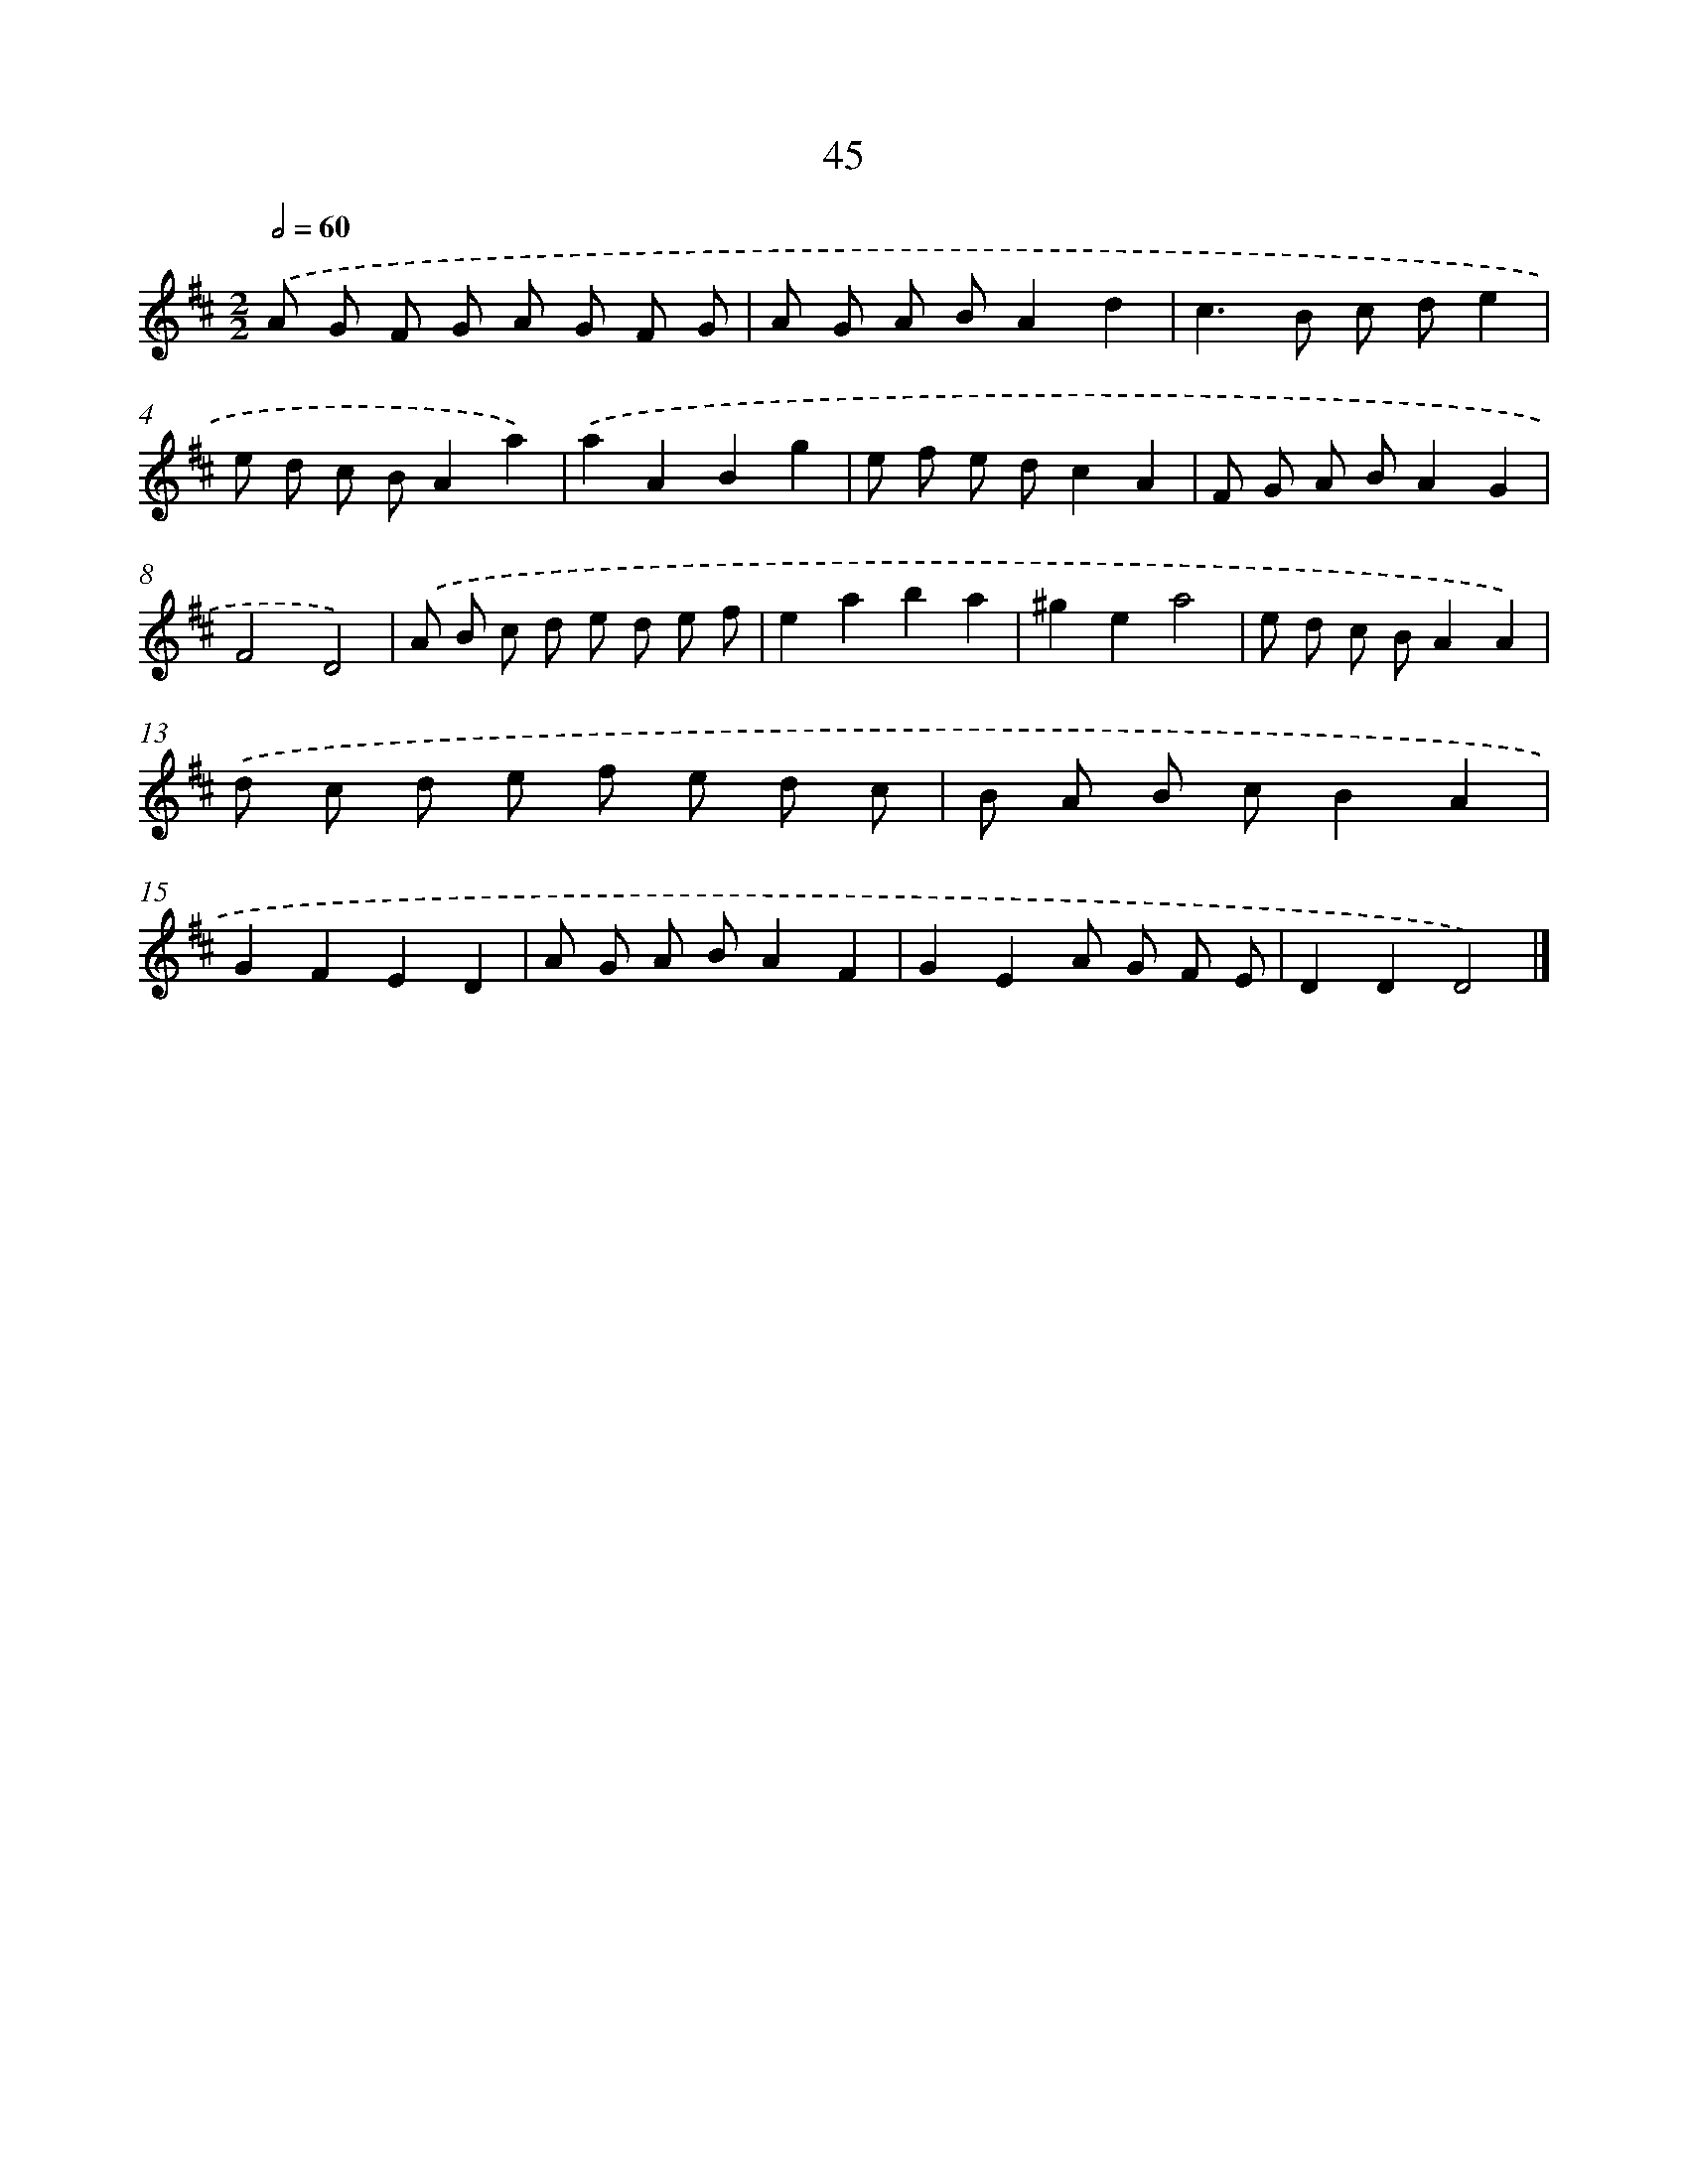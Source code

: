 X: 11355
T: 45
%%abc-version 2.0
%%abcx-abcm2ps-target-version 5.9.1 (29 Sep 2008)
%%abc-creator hum2abc beta
%%abcx-conversion-date 2018/11/01 14:37:14
%%humdrum-veritas 3970656916
%%humdrum-veritas-data 450783078
%%continueall 1
%%barnumbers 0
L: 1/8
M: 2/2
Q: 1/2=60
K: D clef=treble
.('A G F G A G F G |
A G A BA2d2 |
c2>B2 c de2 |
e d c BA2a2) |
.('a2A2B2g2 |
e f e dc2A2 |
F G A BA2G2 |
F4D4) |
.('A B c d e d e f |
e2a2b2a2 |
^g2e2a4 |
e d c BA2A2) |
.('d c d e f e d c |
B A B cB2A2 |
G2F2E2D2 |
A G A BA2F2 |
G2E2A G F E |
D2D2D4) |]
